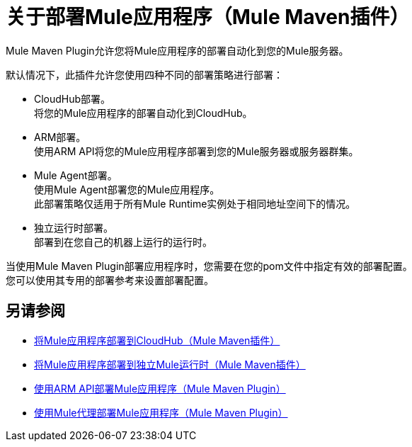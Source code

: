 = 关于部署Mule应用程序（Mule Maven插件）

Mule Maven Plugin允许您将Mule应用程序的部署自动化到您的Mule服务器。 +

默认情况下，此插件允许您使用四种不同的部署策略进行部署：

*  CloudHub部署。 +
将您的Mule应用程序的部署自动化到CloudHub。
*  ARM部署。 +
使用ARM API将您的Mule应用程序部署到您的Mule服务器或服务器群集。
*  Mule Agent部署。 +
使用Mule Agent部署您的Mule应用程序。 +
此部署策略仅适用于所有Mule Runtime实例处于相同地址空间下的情况。
* 独立运行时部署。 +
部署到在您自己的机器上运行的运行时。

当使用Mule Maven Plugin部署应用程序时，您需要在您的pom文件中指定有效的部署配置。 +
您可以使用其专用的部署参考来设置部署配置。



== 另请参阅

*  link:ch-deploy-mule-application-mmp-task[将Mule应用程序部署到CloudHub（Mule Maven插件）]
*  link:stnd-deploy-mule-application-mmp-task[将Mule应用程序部署到独立Mule运行时（Mule Maven插件）]
*  link:arm-deploy-mule-application-mmp-task[使用ARM API部署Mule应用程序（Mule Maven Plugin）]
*  link:agent-deploy-mule-application-mmp-task[使用Mule代理部署Mule应用程序（Mule Maven Plugin）]
